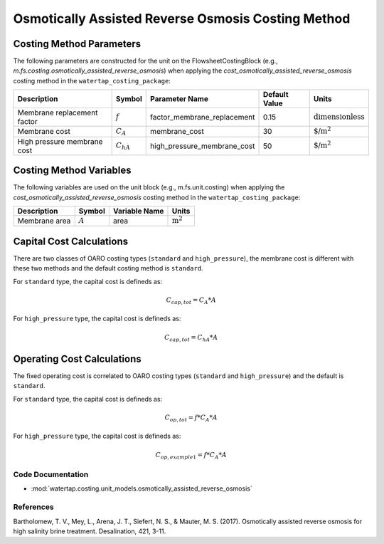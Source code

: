 Osmotically Assisted Reverse Osmosis Costing Method
====================================================

Costing Method Parameters
+++++++++++++++++++++++++

The following parameters are constructed for the unit on the FlowsheetCostingBlock (e.g., `m.fs.costing.osmotically_assisted_reverse_osmosis`) when applying the `cost_osmotically_assisted_reverse_osmosis` costing method in the ``watertap_costing_package``:

.. csv-table::
   :header: "Description", "Symbol", "Parameter Name", "Default Value", "Units"

   "Membrane replacement factor", ":math:`f`", "factor_membrane_replacement", "0.15", ":math:`\text{dimensionless}`"
   "Membrane cost", ":math:`C_A`", "membrane_cost", "30", ":math:`\text{$/m^2}`"
   "High pressure membrane cost", ":math:`C_hA`", "high_pressure_membrane_cost", "50", ":math:`\text{$/m^2}`"

Costing Method Variables
++++++++++++++++++++++++

The following variables are used on the unit block (e.g., m.fs.unit.costing) when applying the `cost_osmotically_assisted_reverse_osmosis` costing method in the ``watertap_costing_package``:

.. csv-table::
   :header: "Description", "Symbol", "Variable Name", "Units"

   "Membrane area", ":math:`A`", "area", ":math:`\text{m^2}`"

Capital Cost Calculations
+++++++++++++++++++++++++

There are two classes of OARO costing types (``standard`` and ``high_pressure``), the membrane cost is different with these two
methods and the default costing method is ``standard``.

For ``standard`` type, the  capital cost is defineds as:

    .. math::

        C_{cap,tot} = C_A * A

For ``high_pressure`` type, the  capital cost is defineds as:

    .. math::

        C_{cap,tot} = C_hA * A

 
Operating Cost Calculations
+++++++++++++++++++++++++++

The fixed operating cost is correlated to OARO costing types (``standard`` and ``high_pressure``) and the default is ``standard``.

For ``standard`` type, the  capital cost is defineds as:

    .. math::

        C_{op,tot} = f * C_A * A

For ``high_pressure`` type, the  capital cost is defineds as:

    .. math::

        C_{op,example1} = f * C_A * A

 
Code Documentation
------------------

* :mod:`watertap.costing.unit_models.osmotically_assisted_reverse_osmosis`

References
----------
Bartholomew, T. V., Mey, L., Arena, J. T., Siefert, N. S., & Mauter, M. S. (2017).
Osmotically assisted reverse osmosis for high salinity brine treatment. Desalination, 421, 3-11.